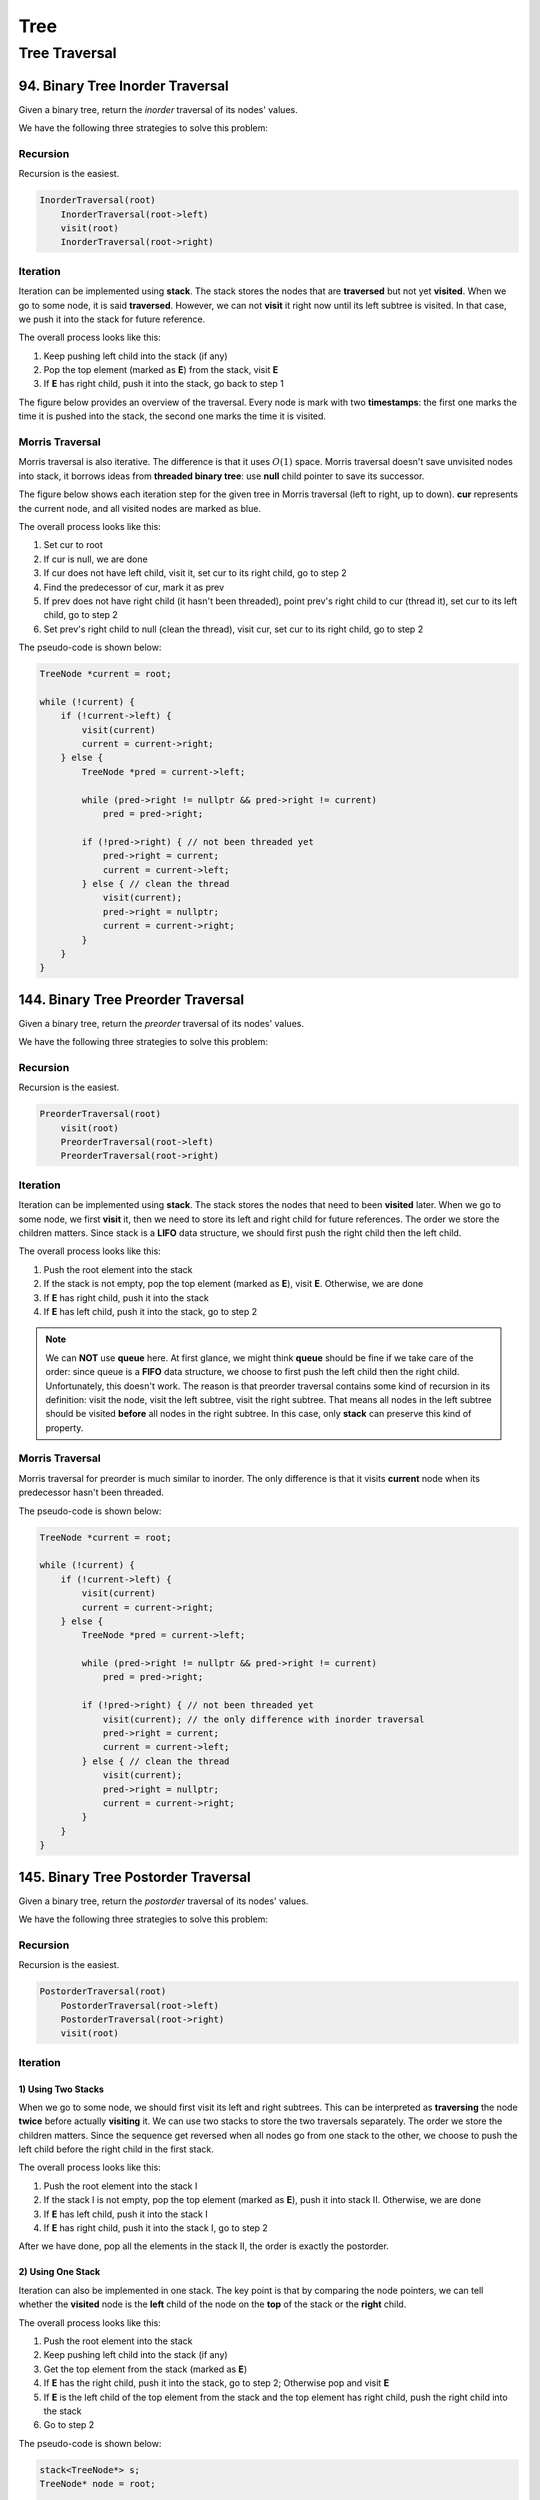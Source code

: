 Tree
====

Tree Traversal
##############

94. Binary Tree Inorder Traversal
---------------------------------

Given a binary tree, return the *inorder* traversal of its nodes' values.

We have the following three strategies to solve this problem:

Recursion
~~~~~~~~~

Recursion is the easiest.

.. code-block:: none

    InorderTraversal(root)
        InorderTraversal(root->left)
        visit(root)
        InorderTraversal(root->right)

Iteration
~~~~~~~~~

Iteration can be implemented using **stack**. The stack stores the nodes that are **traversed** but not yet **visited**.
When we go to some node, it is said **traversed**. However, we can not **visit** it right now until its left subtree
is visited. In that case, we push it into the stack for future reference.

The overall process looks like this:

1. Keep pushing left child into the stack (if any)
2. Pop the top element (marked as **E**) from the stack, visit **E**
3. If **E** has right child, push it into the stack, go back to step 1

The figure below provides an overview of the traversal. Every node is mark with two **timestamps**:
the first one marks the time it is pushed into the stack, the second one marks the time it is visited.

.. image:: images/1469348911.jpg
   :scale: 20

Morris Traversal
~~~~~~~~~~~~~~~~

Morris traversal is also iterative. The difference is that it uses :math:`O(1)` space. Morris traversal doesn't save
unvisited nodes into stack, it borrows ideas from **threaded binary tree**: use **null** child pointer to save its
successor.

The figure below shows each iteration step for the given tree in Morris traversal (left to right, up to down). **cur**
represents the current node, and all visited nodes are marked as blue.

.. image:: images/1469707384.jpg

The overall process looks like this:

1. Set cur to root
2. If cur is null, we are done
3. If cur does not have left child, visit it, set cur to its right child, go to step 2
4. Find the predecessor of cur, mark it as prev
5. If prev does not have right child (it hasn't been threaded), point prev's right child to cur (thread it),
   set cur to its left child, go to step 2
6. Set prev's right child to null (clean the thread), visit cur, set cur to its right child, go to step 2

The pseudo-code is shown below:

.. code-block:: none

    TreeNode *current = root;

    while (!current) {
        if (!current->left) {
            visit(current)
            current = current->right;
        } else {
            TreeNode *pred = current->left;

            while (pred->right != nullptr && pred->right != current)
                pred = pred->right;

            if (!pred->right) { // not been threaded yet
                pred->right = current;
                current = current->left;
            } else { // clean the thread
                visit(current);
                pred->right = nullptr;
                current = current->right;
            }
        }
    }

144. Binary Tree Preorder Traversal
-----------------------------------

Given a binary tree, return the *preorder* traversal of its nodes' values.

We have the following three strategies to solve this problem:

Recursion
~~~~~~~~~

Recursion is the easiest.

.. code-block:: none

    PreorderTraversal(root)
        visit(root)
        PreorderTraversal(root->left)
        PreorderTraversal(root->right)

Iteration
~~~~~~~~~

Iteration can be implemented using **stack**. The stack stores the nodes that need to been **visited** later.
When we go to some node, we first **visit** it, then we need to store its left and right child for future references.
The order we store the children matters. Since stack is a **LIFO** data structure, we should first push the right child
then the left child.

The overall process looks like this:

1. Push the root element into the stack
2. If the stack is not empty, pop the top element (marked as **E**), visit **E**. Otherwise, we are done
3. If **E** has right child, push it into the stack
4. If **E** has left child, push it into the stack, go to step 2

.. note::

    We can **NOT** use **queue** here. At first glance, we might think **queue** should be fine if we take care of
    the order: since queue is a **FIFO** data structure, we choose to first push the left child then the right child.
    Unfortunately, this doesn't work. The reason is that preorder traversal contains some kind of recursion in its
    definition: visit the node, visit the left subtree, visit the right subtree. That means all nodes in the
    left subtree should be visited **before** all nodes in the right subtree. In this case, only **stack** can
    preserve this kind of property.

Morris Traversal
~~~~~~~~~~~~~~~~

Morris traversal for preorder is much similar to inorder. The only difference is that it visits **current** node when
its predecessor hasn't been threaded.

The pseudo-code is shown below:

.. code-block:: none

    TreeNode *current = root;

    while (!current) {
        if (!current->left) {
            visit(current)
            current = current->right;
        } else {
            TreeNode *pred = current->left;

            while (pred->right != nullptr && pred->right != current)
                pred = pred->right;

            if (!pred->right) { // not been threaded yet
                visit(current); // the only difference with inorder traversal
                pred->right = current;
                current = current->left;
            } else { // clean the thread
                visit(current);
                pred->right = nullptr;
                current = current->right;
            }
        }
    }

145. Binary Tree Postorder Traversal
------------------------------------

Given a binary tree, return the *postorder* traversal of its nodes' values.

We have the following three strategies to solve this problem:

Recursion
~~~~~~~~~

Recursion is the easiest.

.. code-block:: none

    PostorderTraversal(root)
        PostorderTraversal(root->left)
        PostorderTraversal(root->right)
        visit(root)

Iteration
~~~~~~~~~

1) Using Two Stacks
*******************

When we go to some node, we should first visit its left and right subtrees. This can be interpreted as **traversing**
the node **twice** before actually **visiting** it. We can use two stacks to store the two traversals separately.
The order we store the children matters. Since the sequence get reversed when all nodes go from one stack to the other,
we choose to push the left child before the right child in the first stack.

The overall process looks like this:

1. Push the root element into the stack I
2. If the stack I is not empty, pop the top element (marked as **E**), push it into stack II. Otherwise, we are done
3. If **E** has left child, push it into the stack I
4. If **E** has right child, push it into the stack I, go to step 2

After we have done, pop all the elements in the stack II, the order is exactly the postorder.

2) Using One Stack
******************

Iteration can also be implemented in one stack. The key point is that by comparing the node pointers, we can tell
whether the **visited** node is the **left** child of the node on the **top** of the stack or the **right** child.

The overall process looks like this:

1. Push the root element into the stack
2. Keep pushing left child into the stack (if any)
3. Get the top element from the stack (marked as **E**)
4. If **E** has the right child, push it into the stack, go to step 2; Otherwise pop and visit **E**
5. If **E** is the left child of the top element from the stack and the top element has right child, push the right
   child into the stack
6. Go to step 2

The pseudo-code is shown below:

.. code-block:: none

    stack<TreeNode*> s;
    TreeNode* node = root;

    while (node || !s.empty()) {
        if (node) {
            s.push(node);
            node = node->left;
        } else {
            if (s.top()->right) {
                node = s.top()->right;
            } else {
                TreeNode* tmp;
                do {
                    tmp = s.top();
                    s.pop();
                    visit(tmp);
                } while (!s.empty() && s.top()->right == tmp);
            }
        }
    }

Morris Traversal
~~~~~~~~~~~~~~~~

Morris traversal for postorder is much more complicated. It first needs a **dump** node, then needs a subroutine to visit
the path between given two nodes reversely.

The figure below shows each iteration step in detail:

.. image:: images/1469712583.jpg

The pseudo-code is shown below:

.. code-block:: none

    // reverse the tree nodes 'from' -> 'to'
    void reverse(TreeNode *from, TreeNode *to) {
        if (from == to) return;

        TreeNode *x = from, *y = from->right, *z;

        while (true) {
            z = y->right;
            y->right = x;
            x = y;
            y = z;
            if (x == to)
                break;
        }
    }

    // visit the tree nodes 'from' -> 'to' reversely
    void visitReverse(TreeNode *from, TreeNode *to) {
        reverse(from, to);

        TreeNode *p = to;
        while (true) {
            visit(p->val);
            if (p == from)
                break;
            p = p->right;
        }

        reverse(to, from);
    }

    void postorderTraversal_Morris(TreeNode *root) {
        TreeNode dump(0);
        dump.left = root;
        TreeNode *cur = &dump, *prev = nullptr;

        while (cur) {
            if (!cur->left) {
                cur = cur->right;
            } else {
                prev = cur->left;

                while (prev->right && prev->right != cur)
                    prev = prev->right;

                if (!prev->right) {
                    prev->right = cur;
                    cur = cur->left;
                } else {
                    visitReverse(cur->left, prev);
                    prev->right = nullptr;
                    cur = cur->right;
                }
            }
        }
    }

102. Binary Tree Level Order Traversal
--------------------------------------

Given a binary tree, return the level order traversal of its nodes' values. (ie, from left to right, level by level).

Level order traversal is actually kind of breadth-first search. It is implemented using **queue**. The queue stores all
the nodes in the next level.

107. Binary Tree Level Order Traversal II
-----------------------------------------

This is the extension problem from `102. Binary Tree Level Order Traversal`_. We just need to reverse the result after
finishing the level order traversal.

103. Binary Tree Zigzag Level Order Traversal
---------------------------------------------

Given a binary tree, return the *zigzag* level order traversal of its nodes' values.

(ie, from left to right, then right to left for the next level and alternate between).

This is a customized form of traversal, which is actually an extension from `102. Binary Tree Level Order Traversal`_.

Follow the *zigzag* rule and reverse the direction when reaching to the next level.